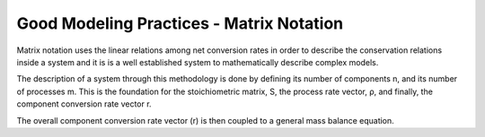 Good Modeling Practices - Matrix Notation
=========

Matrix notation uses the linear relations among net conversion rates in order to describe the conservation relations inside a system and it is is a well established system to mathematically describe complex models.


The description of a system through this methodology is done by defining its number of components n, and its number of processes m. This is the foundation for the stoichiometric matrix, S, the process rate vector, ρ, and finally, the component conversion rate vector r.

.. image:: graphics/equation.png




.. image:: graphics/stoichiometric_table.png


The overall component conversion rate vector (r) is then coupled to a general mass balance equation.

